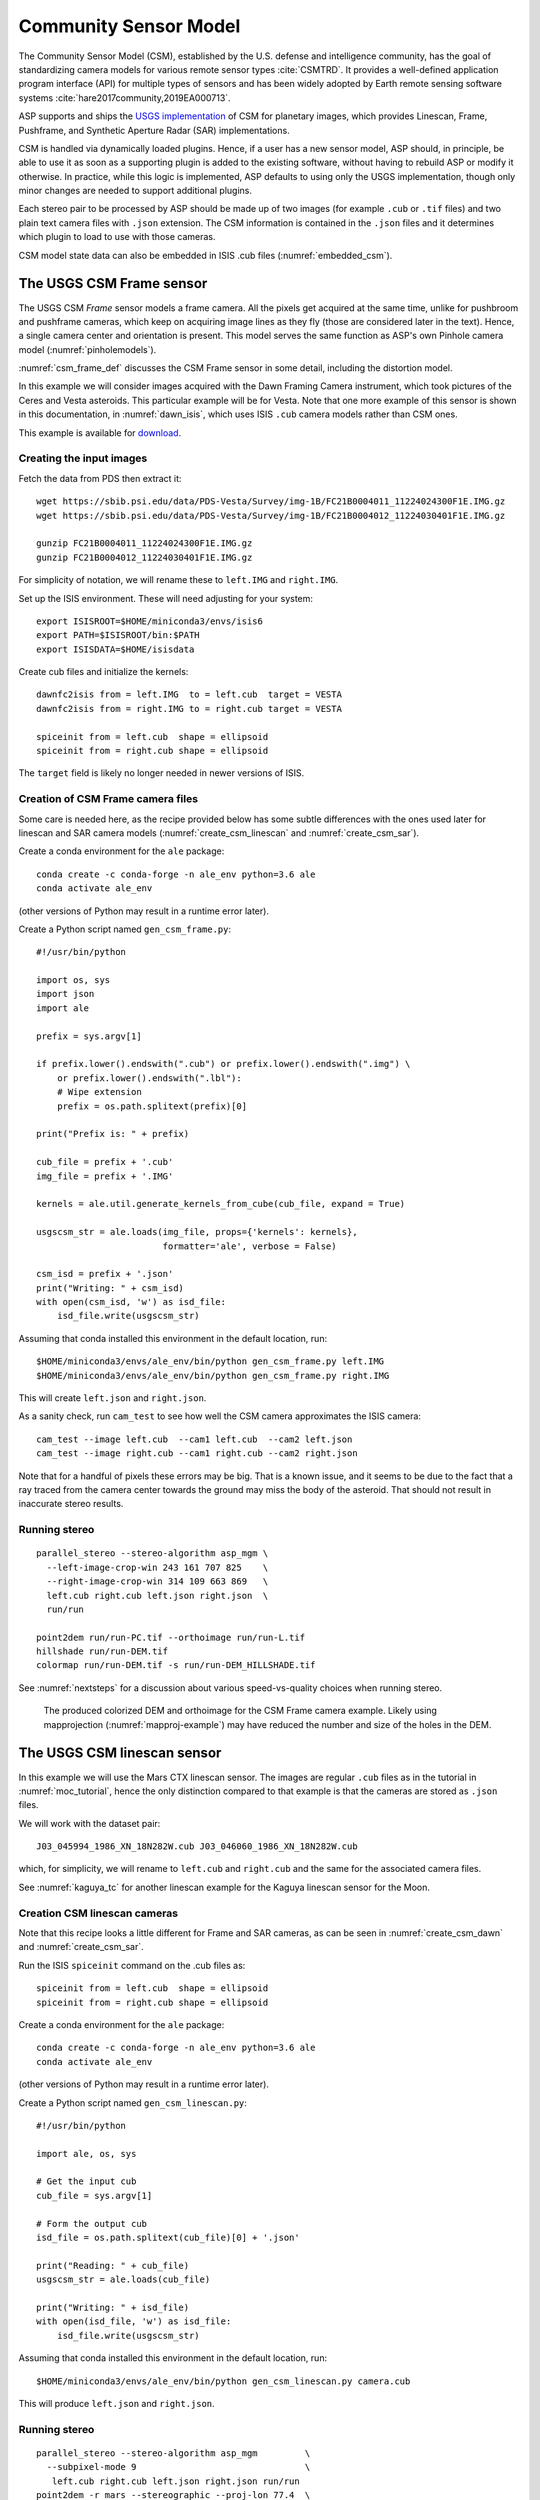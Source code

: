 .. _csm:

Community Sensor Model
----------------------

The Community Sensor Model (CSM), established by the U.S. defense
and intelligence community, has the goal of standardizing camera
models for various remote sensor types :cite:`CSMTRD`. It provides
a well-defined application program interface (API) for multiple
types of sensors and has been widely adopted by Earth remote sensing
software systems :cite:`hare2017community,2019EA000713`.

ASP supports and ships the `USGS implementation
<https://github.com/USGS-Astrogeology/usgscsm>`_ of CSM for planetary images,
which provides Linescan, Frame, Pushframe, and Synthetic Aperture Radar (SAR)
implementations.

CSM is handled via dynamically loaded plugins. Hence, if a user has a
new sensor model, ASP should, in principle, be able to use it as soon
as a supporting plugin is added to the existing software, without
having to rebuild ASP or modify it otherwise. In practice, while this
logic is implemented, ASP defaults to using only the USGS
implementation, though only minor changes are needed to support
additional plugins.

Each stereo pair to be processed by ASP should be made up of two
images (for example ``.cub`` or ``.tif`` files) and two plain
text camera files with ``.json`` extension. The CSM information is
contained in the ``.json`` files and it determines which plugin to
load to use with those cameras. 

CSM model state data can also be embedded in ISIS .cub files
(:numref:`embedded_csm`).

.. _csm_frame:

The USGS CSM Frame sensor
~~~~~~~~~~~~~~~~~~~~~~~~~

The USGS CSM *Frame* sensor models a frame camera. All the
pixels get acquired at the same time, unlike for pushbroom and
pushframe cameras, which keep on acquiring image lines as they fly
(those are considered later in the text). Hence, a single camera
center and orientation is present. This model serves the same function
as ASP's own Pinhole camera model (:numref:`pinholemodels`).

:numref:`csm_frame_def` discusses the CSM Frame sensor in some detail,
including the distortion model.

In this example we will consider images acquired with the Dawn
Framing Camera instrument, which took pictures of the Ceres and Vesta
asteroids. This particular example will be for Vesta. Note that one
more example of this sensor is shown in this documentation, in
:numref:`dawn_isis`, which uses ISIS ``.cub`` camera models rather
than CSM ones.

This example is available for `download <https://github.com/NeoGeographyToolkit/StereoPipelineSolvedExamples>`_.


Creating the input images
^^^^^^^^^^^^^^^^^^^^^^^^^

Fetch the data from PDS then extract it::

    wget https://sbib.psi.edu/data/PDS-Vesta/Survey/img-1B/FC21B0004011_11224024300F1E.IMG.gz
    wget https://sbib.psi.edu/data/PDS-Vesta/Survey/img-1B/FC21B0004012_11224030401F1E.IMG.gz
      
    gunzip FC21B0004011_11224024300F1E.IMG.gz 
    gunzip FC21B0004012_11224030401F1E.IMG.gz

For simplicity of notation, we will rename these to ``left.IMG`` and ``right.IMG``.

Set up the ISIS environment. These will need adjusting for your system::

    export ISISROOT=$HOME/miniconda3/envs/isis6
    export PATH=$ISISROOT/bin:$PATH
    export ISISDATA=$HOME/isisdata

Create cub files and initialize the kernels::

    dawnfc2isis from = left.IMG  to = left.cub  target = VESTA
    dawnfc2isis from = right.IMG to = right.cub target = VESTA

    spiceinit from = left.cub  shape = ellipsoid
    spiceinit from = right.cub shape = ellipsoid

The ``target`` field is likely no longer needed in newer versions of
ISIS.

.. _create_csm_dawn:

Creation of CSM Frame camera files
^^^^^^^^^^^^^^^^^^^^^^^^^^^^^^^^^^

Some care is needed here, as the recipe provided below has some subtle
differences with the ones used later for linescan and SAR camera
models (:numref:`create_csm_linescan` and :numref:`create_csm_sar`).

Create a conda environment for the ``ale`` package::

    conda create -c conda-forge -n ale_env python=3.6 ale  
    conda activate ale_env

(other versions of Python may result in a runtime error later). 

Create a Python script named ``gen_csm_frame.py``::

    #!/usr/bin/python
    
    import os, sys
    import json
    import ale
    
    prefix = sys.argv[1]
    
    if prefix.lower().endswith(".cub") or prefix.lower().endswith(".img") \
        or prefix.lower().endswith(".lbl"):
        # Wipe extension
        prefix = os.path.splitext(prefix)[0]
    
    print("Prefix is: " + prefix)
    
    cub_file = prefix + '.cub'
    img_file = prefix + '.IMG'
    
    kernels = ale.util.generate_kernels_from_cube(cub_file, expand = True)
    
    usgscsm_str = ale.loads(img_file, props={'kernels': kernels},
                            formatter='ale', verbose = False)
    
    csm_isd = prefix + '.json'
    print("Writing: " + csm_isd)
    with open(csm_isd, 'w') as isd_file:
        isd_file.write(usgscsm_str)

Assuming that conda installed this environment in the default location,
run::

    $HOME/miniconda3/envs/ale_env/bin/python gen_csm_frame.py left.IMG
    $HOME/miniconda3/envs/ale_env/bin/python gen_csm_frame.py right.IMG

This will create ``left.json`` and ``right.json``.

As a sanity check, run ``cam_test`` to see how well the CSM camera
approximates the ISIS camera::

    cam_test --image left.cub  --cam1 left.cub  --cam2 left.json
    cam_test --image right.cub --cam1 right.cub --cam2 right.json

Note that for a handful of pixels these errors may be big. That is a
known issue, and it seems to be due to the fact that a ray traced from
the camera center towards the ground may miss the body of the asteroid.
That should not result in inaccurate stereo results.

Running stereo
^^^^^^^^^^^^^^

::

    parallel_stereo --stereo-algorithm asp_mgm \
      --left-image-crop-win 243 161 707 825    \
      --right-image-crop-win 314 109 663 869   \
      left.cub right.cub left.json right.json  \
      run/run

    point2dem run/run-PC.tif --orthoimage run/run-L.tif 
    hillshade run/run-DEM.tif 
    colormap run/run-DEM.tif -s run/run-DEM_HILLSHADE.tif 

See :numref:`nextsteps` for a discussion about various
speed-vs-quality choices when running stereo.

.. figure:: ../images/CSM_Frame.png
   :name: CSM_Frame_example

   The produced colorized DEM and orthoimage for the CSM Frame camera
   example. Likely using mapprojection (:numref:`mapproj-example`)
   may have reduced the number and size of the holes in the DEM.

.. _csm_linescan:

The USGS CSM linescan sensor
~~~~~~~~~~~~~~~~~~~~~~~~~~~~

In this example we will use the Mars CTX linescan sensor. The images are regular
``.cub`` files as in the tutorial in :numref:`moc_tutorial`, hence the only
distinction compared to that example is that the cameras are stored as ``.json``
files.

We will work with the dataset pair::

     J03_045994_1986_XN_18N282W.cub J03_046060_1986_XN_18N282W.cub

which, for simplicity, we will rename to ``left.cub`` and ``right.cub``
and the same for the associated camera files.

See :numref:`kaguya_tc` for another linescan example for the Kaguya linescan
sensor for the Moon.

.. _create_csm_linescan:

Creation CSM linescan cameras
^^^^^^^^^^^^^^^^^^^^^^^^^^^^^

Note that this recipe looks a little different for Frame and SAR cameras,
as can be seen in :numref:`create_csm_dawn` and :numref:`create_csm_sar`.

Run the ISIS ``spiceinit`` command on the .cub files as::

    spiceinit from = left.cub  shape = ellipsoid
    spiceinit from = right.cub shape = ellipsoid

Create a conda environment for the ``ale`` package::

    conda create -c conda-forge -n ale_env python=3.6 ale  
    conda activate ale_env

(other versions of Python may result in a runtime error later). 

Create a Python script named ``gen_csm_linescan.py``::

    #!/usr/bin/python
    
    import ale, os, sys
    
    # Get the input cub
    cub_file = sys.argv[1]
    
    # Form the output cub
    isd_file = os.path.splitext(cub_file)[0] + '.json'
    
    print("Reading: " + cub_file)
    usgscsm_str = ale.loads(cub_file)
    
    print("Writing: " + isd_file)
    with open(isd_file, 'w') as isd_file:
        isd_file.write(usgscsm_str)

Assuming that conda installed this environment in the default location,
run::

    $HOME/miniconda3/envs/ale_env/bin/python gen_csm_linescan.py camera.cub

This will produce ``left.json`` and ``right.json``.

Running stereo
^^^^^^^^^^^^^^

::

    parallel_stereo --stereo-algorithm asp_mgm         \
      --subpixel-mode 9                                \
       left.cub right.cub left.json right.json run/run    
    point2dem -r mars --stereographic --proj-lon 77.4  \
       --proj-lat 18.4 run/run-PC.tif

Check the stereo convergence angle as printed during preprocessing
(:numref:`stereo_pairs`). If that angle is small, the results are not
going to be great.

See :numref:`nextsteps` for a discussion about various stereo
algorithms and speed-vs-quality choices.

The actual stereo session used is ``csm``, and here it will be
auto-detected based on the extension of the camera files. For
``point2dem`` we chose to use a stereographic projection centered at
some point in the area of interest. The fancier MGM algorithm could be
used by running this example with ``--stereo-algorithm asp_mgm``.

One can also run ``parallel_stereo`` with mapprojected images
(:numref:`mapproj-example`). The first step would be to create a
low-resolution smooth DEM from the previous cloud::

     point2dem  -r mars --stereographic --proj-lon 77.4 \
       --proj-lat 18.4 run/run-PC.tif --tr 120          \
       -o run/run-smooth

followed by mapprojecting onto it and redoing stereo::

    mapproject --tr 6 run/run-smooth-DEM.tif left.cub  \
      left.json left.map.tif
    mapproject --tr 6 run/run-smooth-DEM.tif right.cub \
     right.json right.map.tif
    parallel_stereo --stereo-algorithm asp_mgm         \
      --subpixel-mode 9                                \
      left.map.tif right.map.tif left.json right.json  \
      run_map/run run/run-smooth-DEM.tif

Notice how we used the same resolution for both images when
mapprojecting. That helps making the resulting images more similar and
reduces the processing time (:numref:`mapproj-res`).

.. _csm_wac:

CSM Pushframe sensor
~~~~~~~~~~~~~~~~~~~~

The USGS CSM *Pushframe* sensor models a pushframe camera.  The support for this sensor
is not fully mature, and some artifacts can be seen in the DEMs (per below).
 
What follows is an illustration of using this sensor with Lunar Reconnaissance
Orbiter (LRO) WAC images. 

This example, including the inputs, recipe, and produced terrain model
`can be downloaded <https://github.com/NeoGeographyToolkit/StereoPipelineSolvedExamples/releases/tag/LROWAC>`_.

Fetching the data
^^^^^^^^^^^^^^^^^

We will focus on the monochromatic images for this sensor. Visit:

   https://ode.rsl.wustl.edu/moon/indexproductsearch.aspx

Find the *Lunar Reconnaissance Orbiter -> Experiment Data Record Wide
Angle Camera - Mono (EDRWAM)* option.

Search either based on a longitude-latitude window, or near a notable
feature, such as a named crater.  We choose a couple of images having
the Tycho crater, with download links::

    http://pds.lroc.asu.edu/data/LRO-L-LROC-2-EDR-V1.0/LROLRC_0002/DATA/MAP/2010035/WAC/M119923055ME.IMG
    http://pds.lroc.asu.edu/data/LRO-L-LROC-2-EDR-V1.0/LROLRC_0002/DATA/MAP/2010035/WAC/M119929852ME.IMG

Fetch these with ``wget``.

Creation of .cub files
^^^^^^^^^^^^^^^^^^^^^^

We broadly follow the tutorial at :cite:`ohman2015procedure`. For a
dataset called ``image.IMG``, do::

    lrowac2isis from = image.IMG to = image.cub

This will create so-called *even* and *odd* datasets, with names like
``image.vis.even.cub`` and ``image.vis.odd.cub``.

Run ``spiceinit`` on them to set up the SPICE kernels::

    spiceinit from = image.vis.even.cub
    spiceinit from = image.vis.odd.cub

followed by ``lrowaccal`` to adjust the image intensity::

    lrowaccal from = image.vis.even.cub to = image.vis.even.cal.cub
    lrowaccal from = image.vis.odd.cub  to = image.vis.odd.cal.cub

All these .cub files can be visualized with ``stereo_gui``. It can be
seen that instead of a single contiguous image we have a set of narrow
horizontal framelets, with some of these in the even and some in the odd
cub file. The framelets may also be recorded in reverse.

Production of seamless mapprojected images
^^^^^^^^^^^^^^^^^^^^^^^^^^^^^^^^^^^^^^^^^^

This is not needed for stereo, but may be useful for readers who would
like to produce image mosaics using ``cam2map``.

::

    cam2map from = image.vis.even.cal.cub to = image.vis.even.cal.map.cub
    cam2map from = image.vis.odd.cal.cub  to = image.vis.odd.cal.map.cub  \
      map = image.vis.even.cal.map.cub matchmap = true

Note how in the second ``cam2map`` call we used the ``map`` and
``matchmap`` arguments. This is to ensure that both of these output
images have the same resolution and projection. In particular, if more
datasets are present, it is suggested for all of them to use the same
previously created .cub file as a map reference.  That because stereo
works a lot better on mapprojected images with the same ground
resolution. For more details see :numref:`mapproj-example` and
:numref:`mapproj_with_cam2map`.

To verify that the obtained images have the same ground resolution, do::

    gdalinfo image.vis.even.cal.map.cub | grep -i "pixel size"
    gdalinfo image.vis.odd.cal.map.cub  | grep -i "pixel size"

(see :numref:`gdal_tools` regarding this tool).

The fusion happens as::

    ls image.vis.even.cal.map.cub image.vis.odd.cal.map.cub  > image.txt
    noseam fromlist = image.txt to = image.noseam.cub SAMPLES=73 LINES=73

The obtained file ``image.noseam.cub`` may still have some small artifacts
but should be overall reasonably good. 

Stitching the raw even and odd images
^^^^^^^^^^^^^^^^^^^^^^^^^^^^^^^^^^^^^

This requires ISIS newer than version 6.0, or the latest development code.

For each image in the stereo pair, stitch the even and odd datasets::

    framestitch even = image.vis.even.cal.cub odd = image.vis.odd.cal.cub \
      to = image.cub flip = true num_lines_overlap = 2

The ``flip`` flag is needed if the order of framelets is reversed
relative to what the image is expected to show.

The parameter ``num_lines_overlap`` is used to remove a total of this
many lines from each framelet (half at the top and half at the bottom)
before stitching, in order to deal with the fact that the even and odd
framelets have a little overlap, and that they also tend to have artifacts
due to some pixels flagged as invalid in each first and last framelet
row.

The CSM camera models will assume that this parameter is set at 2, so
it should not be modified. Note however that WAC framelets may overlap
by a little more than that, so resulting DEMs may have some artifacts
at framelet borders, as can be seen further down.

Creation of CSM WAC cameras
^^^^^^^^^^^^^^^^^^^^^^^^^^^

CSM is a standard for describing camera models (:numref:`csm`).

The support in ISIS and ASP for pushframe sensors in CSM format is a work in
progress. For the time being one should fetch the latest ALE and its conda
environment from GitHub, at:

    https://github.com/USGS-Astrogeology/ale

then create a script named ``gen_csm_wac.py``::

    #!/usr/bin/python

    import os, sys
    import json
    import ale

    prefix = sys.argv[1]

    if prefix.endswith(".cub") or prefix.lower().endswith(".img") \
      or prefix.endswith(".lbl"):
      prefix = os.path.splitext(prefix)[0]

    cub_file = prefix + '.cub'

    print("Loading cub file: " + cub_file)

    kernels = ale.util.generate_kernels_from_cube(cub_file, expand = True)

    usgscsm_str = ale.loads(cub_file, formatter = "ale", \
                        props={"kernels": kernels},
                        verbose = True)

    csm_isd = prefix + '.json'
    print("Saving: " + csm_isd)
    with open(csm_isd, 'w') as isd_file:
      isd_file.write(usgscsm_str)
  
Invoke it with either the ``even`` or ``odd`` .cub file as an argument. For
example::

    $HOME/miniconda3/envs/ale_env/bin/python gen_csm_wac.py \
      image.vis.even.cal.cub

Do not use the stitched .cub file as that one lacks camera information.
The obtained .json files can be renamed to follow the same
convention as the stitched .cub images.

At some point when a new version of ISIS is released (version > 6),
it may have a tool for creation of CSM camera models.

Running stereo
^^^^^^^^^^^^^^

::

    parallel_stereo --stereo-algorithm asp_mgm   \
      --left-image-crop-win 341 179 727 781      \
      --right-image-crop-win 320 383 824 850     \
      M119923055ME.cub M119929852ME.cub          \
      M119923055ME.json M119929852ME.json        \
      run/run

    point2dem run/run-PC.tif --orthoimage run/run-L.tif 
    hillshade run/run-DEM.tif 
    colormap run/run-DEM.tif -s run/run-DEM_HILLSHADE.tif 

As printed by ``stereo_pprc``, the convergence angle is about 27
degrees, which is a good number.

See :numref:`nextsteps` for a discussion about various stereo
speed-vs-quality choices.

.. figure:: ../images/CSM_WAC.png
   :name: CSM_WAC_example

   The produced colorized DEM and orthoimage for the CSM WAC camera
   example. The artifacts are due to issues stitching of even and odd
   framelets.

It can be seen that the stereo DEM has some linear artifacts. That is
due to the fact that the stitching does not perfectly integrate the
framelets.

An improved solution can be obtained by creating a low-resolution
version of the above DEM, mapprojecting the images on it, and then
re-running stereo, per (:numref:`mapproj-example`).

::

    point2dem --tr 0.03 run/run-PC.tif --search-radius-factor 5 -o \
      run/run-low-res
    mapproject --tr 0.0025638 run/run-low-res-DEM.tif              \
      M119923055ME.cub M119923055ME.json M119923055ME.map.tif 
    mapproject --tr 0.0025638 run/run-low-res-DEM.tif              \
      M119929852ME.cub M119929852ME.json M119929852ME.map.tif    
    parallel_stereo --stereo-algorithm asp_mgm                     \
      M119923055ME.map.tif M119929852ME.map.tif                    \
      M119923055ME.json M119929852ME.json                          \
      run_map/run run/run-low-res-DEM.tif    
    point2dem run_map/run-PC.tif --orthoimage run_map/run-L.tif 
    hillshade run_map/run-DEM.tif 
    colormap run_map/run-DEM.tif -s run_map/run-DEM_HILLSHADE.tif 

To create the low-resolution DEM we used a grid size which is about 10
times coarser than the one for the DEM created earlier. Note that the
same resolution is used when mapprojecting both images; that is very
important to avoid a large search range in stereo later. This is discussed
in more detail in :numref:`mapproj-example`.

.. figure:: ../images/CSM_WAC_mapproj.png
   :name: CSM_WAC_example_mapproj

   The produced colorized DEM and orthoimage for the CSM WAC camera
   example, when mapprojected images are used.

As can be seen in the second figure, there are somewhat fewer artifacts.
The missing lines in the DEM could be filled in if ``point2dem`` was run
with ``--search-radius-factor 4``, for example. 

Given that there exists a wealth of WAC images, one could also try to
get several more stereo pairs with similar illumination, run bundle
adjustment for all of them (:numref:`bundle_adjust`), run pairwise
stereo, create DEMs (at the same resolution), and then merge them with
``dem_mosaic`` (:numref:`dem_mosaic`). This may further attenuate the
artifacts as each stereo pair will have them at different
locations. See :numref:`stereo_pairs` for guidelines about how to
choose good stereo pairs.

.. _csm_minirf:

The USGS CSM SAR sensor for LRO Mini-RF 
~~~~~~~~~~~~~~~~~~~~~~~~~~~~~~~~~~~~~~~

*Mini-RF* was a Synthetic Aperture Radar (SAR) sensor on the LRO
spacecraft. It is challenging to process its data with ASP for several
reasons:

 - The synthetic image formation model produces curved rays going from the
   ground to the pixel in the camera (:cite:`kirk2016semi`). To simplify the
   calculations, ASP finds where a ray emanating from the camera
   intersects the standard Moon ellipsoid with radius 1737.4 km and
   declares the ray to be a straight line from the camera center to this
   point.

 - This sensor very rarely acquires stereo pairs. The convergence angle
   (:numref:`stereo_pairs`) as printed by ``parallel_stereo`` in
   pre-processing is usually less than 5 degrees, which is little and
   results in noisy DEMs. In this example we will use a dataset
   intentionally created with stereo in mind. The images will cover a
   part of Jackson crater (:cite:`kirk2011radargrammetric`).

 - It is not clear if all modeling issues with this sensor were
   resolved. The above publication states that "Comparison of the stereo
   DTM with ~250 m/post LOLA grid data revealed (in addition to
   dramatically greater detail) a very smooth discrepancy that varied
   almost quadratically with latitude and had a peak-to-peak amplitude
   of nearly 4000 m."
  
 - The images are dark and have unusual appearance, which requires
   some pre-processing and a large amount of interest points. 

Hence, ASP's support for this sensor is experimental. The results
are plausible but likely not fully rigorous.

This example, including input images, produced outputs, and a recipe, is available
for download at:

    https://github.com/NeoGeographyToolkit/StereoPipelineSolvedExamples

No ISIS data are needed to run it.

Creating the input images
^^^^^^^^^^^^^^^^^^^^^^^^^

Fetch the data from PDS::

    wget https://pds-geosciences.wustl.edu/lro/lro-l-mrflro-4-cdr-v1/lromrf_0002/data/sar/03800_03899/level1/lsz_03821_1cd_xku_16n196_v1.img
    wget https://pds-geosciences.wustl.edu/lro/lro-l-mrflro-4-cdr-v1/lromrf_0002/data/sar/03800_03899/level1/lsz_03821_1cd_xku_16n196_v1.lbl
    wget https://pds-geosciences.wustl.edu/lro/lro-l-mrflro-4-cdr-v1/lromrf_0002/data/sar/03800_03899/level1/lsz_03822_1cd_xku_23n196_v1.img
    wget https://pds-geosciences.wustl.edu/lro/lro-l-mrflro-4-cdr-v1/lromrf_0002/data/sar/03800_03899/level1/lsz_03822_1cd_xku_23n196_v1.lbl

These will be renamed to ``left.img``, ``right.img``, etc., to simply
the processing.

Create .cub files::

    export ISISROOT=$HOME/miniconda3/envs/isis6
    export PATH=$ISISROOT/bin:$PATH
    export ISISDATA=$HOME/isis3data
   
    mrf2isis from = left.lbl  to = left.cub
    mrf2isis from = right.lbl to = right.cub

Run ``spiceinit``. Setting the shape to the ellipsoid makes it easier
to do image-to-ground computations and is strongly suggested::

    spiceinit from = left.cub  shape = ellipsoid
    spiceinit from = right.cub shape = ellipsoid

.. _create_csm_sar:

Creation of CSM SAR cameras
^^^^^^^^^^^^^^^^^^^^^^^^^^^

Fetch the latest ``ale`` from GitHub:

    https://github.com/USGS-Astrogeology/ale

or something newer than version 0.8.7 on conda-forge, which lacks
certain functionality for SAR. Below we assume a very recent version
of USGS CSM, as shipped with ASP. Version 1.5.2 of this package on
conda-forge is too old for the following to work.

Create a script called ``gen_csm_sar.py``. (Note that this script
differs somewhat for analogous scripts earlier in the text, at
:numref:`create_csm_dawn` and :numref:`create_csm_linescan`.)

::

    #!/usr/bin/python
    
    import os, sys
    import json
    import ale
    
    prefix = sys.argv[1]
    
    if prefix.lower().endswith(".cub") or prefix.lower().endswith(".img") \
      or prefix.lower().endswith(".lbl"):
      # Remove extension
      prefix = os.path.splitext(prefix)[0]
    
    cub_file = prefix + '.cub'
    print("Loading cub file: " + cub_file)
    
    kernels = ale.util.generate_kernels_from_cube(cub_file, expand = True)
    usgscsm_str = ale.loads(cub_file, formatter = "ale", \
      props={"kernels": kernels}, verbose = False)
    
    csm_isd = prefix + '.json'
    print("Saving: " + csm_isd)
    with open(csm_isd, 'w') as isd_file:
      isd_file.write(usgscsm_str)
    
Run it as::

   $HOME/miniconda3/envs/ale_env/bin/python gen_csm_sar.py left.cub
   $HOME/miniconda3/envs/ale_env/bin/python gen_csm_sar.py right.cub

The above paths will need adjusting for your system. The path to
Python should be such that the recently installed ``ale`` is picked
up.

Run ``cam_test`` (:numref:`cam_test`) as a sanity check::

    cam_test --image left.cub  --cam1 left.cub  --cam2 left.json
    cam_test --image right.cub --cam1 right.cub --cam2 right.json

Preparing the images
^^^^^^^^^^^^^^^^^^^^

ASP accepts only single-band images, while these .cub files have four of them.
We will pull the first band and clamp it to make it easier for stereo to find
interest point matches::

    gdal_translate -b 1 left.cub  left_b1.tif
    gdal_translate -b 1 right.cub right_b1.tif

    image_calc -c "min(var_0, 0.5)" left_b1.tif  -d float32 \
      -o left_b1_clamp.tif 
    image_calc -c "min(var_0, 0.5)" right_b1.tif -d float32 \
      -o right_b1_clamp.tif 

Running stereo
^^^^^^^^^^^^^^

It is simpler to first run a clip with ``stereo_gui``
(:numref:`stereo_gui`).  This will result in the following command::

    parallel_stereo --ip-per-tile 3500             \
      --left-image-crop-win 0 3531 3716 10699      \
      --right-image-crop-win -513 22764 3350 10783 \
      --stereo-algorithm asp_mgm --min-num-ip 10   \
      left_b1_clamp.tif right_b1_clamp.tif         \
      left.json right.json run/run  

The stereo convergence angle for this pair is 18.4 degrees which is
rather decent.

Create a colorized DEM and orthoimage::

    point2dem run/run-PC.tif --orthoimage run/run-L.tif 
    hillshade run/run-DEM.tif 
    colormap run/run-DEM.tif -s run/run-DEM_HILLSHADE.tif 

See :numref:`nextsteps` for a discussion about various
speed-vs-quality choices when running stereo.

.. figure:: ../images/CSM_MiniRF.png
   :name: CSM_miniRF_example

   The produced colorized DEM and orthoimage for the CSM SAR example. 

.. _csm_msl:

CSM cameras for MSL
~~~~~~~~~~~~~~~~~~~

This example shows how, given a set of Mars Science Laboratory (MSL) Curiosity
rover ``Nav`` or ``Mast`` camera images, CSM camera models can be created. Stereo
pairs are then used (with either ``Nav`` or ``Mast`` data) to make DEMs and
orthoimages.

After recent fixes in ALE (details below), the camera models are accurate enough
that stereo pairs acquired at different rover locations and across different days 
result in consistent DEMs and orthoimages.

See :numref:`rig_msl` for a Structure-from-Motion solution without using CSM
cameras. That one results in self-consistent meshes that, unlike the DEMs
produced here, are not geolocated.

Illustration
^^^^^^^^^^^^

.. figure:: ../images/MSL_Kimberly_images.png
  :name: csm_msl_figure1
  :alt:  MSL Kimberly images

  Four out of the 10 images (5 stereo pairs) used in this example.

.. figure:: ../images/MSL_Kimberly_DEM_DRG.png
  :name: csm_msl_figure2
  :alt:  MSL Kimberly DEM and ortho

  Produced DEM and orthoimage. See :numref:`csm_msl_multiday` for a larger
  example.

Fetch the images and metadata from PDS
^^^^^^^^^^^^^^^^^^^^^^^^^^^^^^^^^^^^^^

See :numref:`msl_image_prep`. Here we will work with .cub files rather than
converting them to .png. The same Mars day will be used as there (SOL 597). The
datasets for SOL 603 were verified to work as well.

The dataset used in this example (having .LBL, .cub, and .json files) is
available `for download
<https://github.com/NeoGeographyToolkit/StereoPipelineSolvedExamples/releases/tag/MSL_CSM>`_.
It is suggested to recreate the .json files in that dataset in view of the
recent updates to ALE.

Download the SPICE data
^^^^^^^^^^^^^^^^^^^^^^^

The .LBL metadata files from PDS do not have the SPICE data that is needed to find the position and orientation of the MSL rover on Mars. For that, need to fetch the SPICE kernels from the USGS ISIS server. 

Get a recent version of ``rclone.conf`` for ISIS::
  
    wget https://raw.githubusercontent.com/USGS-Astrogeology/ISIS3/dev/isis/config/rclone.conf \ 
    -O rclone.conf 

Set the ISIS data environmental variable and download the kernels (adjust the path below)::

    export ISISDATA=/path/to/isisdata
    mkdir -p $ISISDATA
    downloadIsisData msl $ISISDATA --config rclone.conf

The ``downloadIsisData`` script is shipped with ISIS (:numref:`planetary_images`).

Set up ALE
^^^^^^^^^^

The functionality for creating CSM camera models is available in the ALE
package. For the time being, handling the MSL cameras requires fetching the latest
code from GitHub::

    git clone git@github.com:DOI-USGS/ale.git

Also create a supporting conda environment::

    cd ale
    conda env create -n ale -f environment.yml

See :numref:`conda_intro` for how to install ``conda``.

Make sure Python can find the needed routines (adjust the path below)::

    export PYTHONPATH=/path/to/ale

.. _csm_msl_create:

Creation of CSM MSL cameras
^^^^^^^^^^^^^^^^^^^^^^^^^^^

ALE expects the following variable to be set::

    export ALESPICEROOT=$ISISDATA

A full-resolution MSL left ``Nav`` image uses the naming convention::

      NLB_<string>_F<string>.cub

with the right image starting instead with ``NRB``. The metadata files
downloaded from PDS end with ``.LBL``.

Create a Python script called ``gen_csm_msl.py`` with the following code::

    #!/usr/bin/python

    import os, sys, json, ale

    labelFile = sys.argv[1]
    prefix = os.path.splitext(labelFile)[0]
    usgscsm_str = ale.loads(labelFile, formatter = "ale",
                            verbose = True)

    csm_isd = prefix + '.json'
    print("Saving: " + csm_isd)
    with open(csm_isd, 'w') as isd_file:
      isd_file.write(usgscsm_str)

A CSM camera file can be created by running this script as::

    $HOME/miniconda3/envs/ale_env/bin/python gen_csm_msl.py image.LBL 

This will produce the file ``image.json``. We called the Python program from the
newly created conda environment.

One may get an error saying::

    The first file 
    '/usgs/cpkgs/isis3/data/msl/kernels/lsk/naif0012.tls' 
    specified by KERNELS_TO_LOAD in the file 
    /path/to/isisdata/msl/kernels/mk/msl_v01.tm 
    could not be located.
  
That is due to a bug in the ISIS data. Edit that .tls file and specify the
correct location of ``msl_v01.tm`` in your ISIS data directory. Once things are
working, the ``verbose`` flag can be set to ``False`` in the above script.

Simple stereo example
^^^^^^^^^^^^^^^^^^^^^

In this example the camera orientations are not refined using bundle adjustment,
as the camera poses are reasonably good. If desired to do that, one could run
``bundle_adjust`` (:numref:`bundle_adjust`) as::
  
    bundle_adjust --no-datum --camera-weight 0 --tri-weight 0.1 \
      data/*.cub data/*.json -o ba/run

Here and below we use the option ``--no-datum`` as these are ground-level cameras,
when rays emanating from them may not reliably intersect the planet datum.
  
For each stereo pair, run ``parallel_stereo`` (:numref:`parallel_stereo`) as::

    parallel_stereo                 \
      --stereo-algorithm asp_mgm    \
      --subpixel-mode 3 --no-datum  \
      --min-triangulation-angle 1.5 \
      left.cub right.cub            \
      left.json right.json          \
      run/run

If bundle adjustment was used, the above command should be run with the option
``--bundle-adjust-prefix ba/run``. 

The option ``--min-triangulation-angle 1.5`` is highly essential. It filters out
far-away and noisy points. Increasing this will remove more points.  For
terrains with a lot of shadows (such as for the Moon), also consider using the
option ``--no-data-value`` to filter out pixels with low intensity
(:numref:`stereodefault`).                      

This is followed by DEM and orthoimage creation (:numref:`point2dem`) with::

    point2dem --stereographic                \
      --proj-lon 137.402 --proj-lat -4.638   \
      --search-radius-factor 5 --orthoimage  \
      run/run-PC.tif run/run-L.tif
     
Here, the option ``--search-radius-factor 5`` is used to fill the point cloud
when moving further from the rover. A local stereographic projection was used. 

The produced DEMs can be mosaicked together with ``dem_mosaic``
(:numref:`dem_mosaic`) as::

    dem_mosaic */*DEM.tif -o dem_mosaic.tif

For the orthoimages, one can use::

    dem_mosaic --first */*DRG.tif -o ortho_mosaic.tif

The option ``--first`` picks the first encountered image pixel at each location,
rather than  blending them together which may blur the output mosaic. 

See an illustration in :numref:`csm_msl_figure2`, with the input images in :numref:`csm_msl_figure1`. 

.. _csm_msl_multiday:

Multi-day stereo
^^^^^^^^^^^^^^^^

.. figure:: ../images/msl_multiday.png
  :name: msl_multiday
  :alt:  MSL multiday stereo

  A combined DEM and orthoimage produced from 15 stereo pairs from SOL 597 and
  13 stereo pairs from SOL 603. The misregistration half-way down is not due to
  mismatch across days but because of insufficient overlap between two image
  subsets on SOL 603. Here, blue and red correspond to elevations of -5038.921
  and -5034.866 meters.

In this example we take advantage of the fact that there is decent overlap
between images acquired on SOL 597 and SOL 603. They both image the same hill,
called *Kimberly*, in Gale crater, from somewhat different perspectives. Hence
we combine these datasets to increase the coverage.

Good overlap between different days, or even between consecutive rover
stops in the same day, is not guaranteed. Sometimes the low-resolution nav cam
images (:numref:`low_res_msl`) can help with increasing the overlap and
coverage. Lack of good overlap can result in registration errors, as can be seen
in :numref:`msl_multiday`.

For a larger and better-behaved dataset it is suggested to consider the images
from SOL 3551 to 3560. Some effort may be needed to select a good subset.

A workflow can be follows. First, individual DEMs were created and mosaicked,
as in :numref:`csm_msl`. The quality of the produced DEM can be quite uneven,
especially far from the camera. 

Large holes in the initial DEM were filled in with the ``dem_mosaic`` option
``--fill-search-radius`` (:numref:`dem_mosaic_extrapolate`). 

Then, it can be made coarser, for example, as::

    gdalwarp -r cubic -tr 0.1 0.1 input.tif output.tif

(This assumes the projection is local stereographic.)
    
This DEM was then blurred a few times with ``dem_mosaic`` option
``--dem-blur-sigma 10``. This should be repeated until the DEM is smooth enough
and shows no artifacts. The resulting DEM is called ``dem.tif``.

All images were mapprojected onto this DEM using the same local stereographic
projection, and a resolution of 0.01 m::

    proj="+proj=stere +lat_0=-4.638 +lon_0=137.402 +k=1 +x_0=0 +y_0=0 +R=3396190 +units=m +no_defs"
    mapproject --tr 0.01 --t_srs "$proj" \
      dem.tif image.cub image.json image.map.tif

Bundle adjustment was run on the desired set of input images and cameras, while
making use of the mapprojected images to find matches::

  dem=dem.tif
  parallel_bundle_adjust                    \
    --image-list images.txt                 \
    --camera-list cameras.txt               \
    --mapprojected-data-list map_images.txt \
    --camera-weight 0                       \
    --heights-from-dem $dem                 \
    --heights-from-dem-uncertainty 10.0     \
    --heights-from-dem-robust-threshold 0.1 \
    --auto-overlap-params "$dem 15"         \
    -o ba/run

In retrospect, this mapprojection step may be not necessary, and one could
run bundle adjustment with original images.

Then ``parallel_stereo`` was run with mapprojected images, with the option
``--bundle-adjust-prefix ba/run``, to use the bundle-adjusted cameras::

    parallel_stereo                    \
      --stereo-algorithm asp_mgm       \
      --subpixel-mode 9                \
      --max-disp-spread 80             \
      --min-triangulation-angle 1.5    \
      --bundle-adjust-prefix ba/run    \
      left.map.tif right.map.tif       \
      left.json right.json run_map/run \
      $dem

    point2dem --tr 0.01 --stereographic    \
      --proj-lon 137.402 --proj-lat -4.638 \
      --errorimage                         \
      run_map/run-PC.tif                   \
      --orthoimage run_map/run-L.tif

Each run must use a separate output prefix, instead of ``run_map/run``.

Here, the option ``--min-triangulation-angle 1.5`` was highly essential.
It filters out far-away and noisy points. 

Even with this option, the accuracy of a DEM goes down far from the cameras.
Artifacts can arise where the same region is seen from two different locations,
and it is far from either. In this particular example some problematic portions
were cut out with ``gdal_rasterize`` (:numref:`gdal_rasterize_example`).

The produced DEMs were inspected, and the best ones were mosaicked together with
``dem_mosaic``, as follows::

    dem_mosaic --weights-exponent 0.5 */*DEM.tif -o dem_mosaic.tif
 
The option ``--weights-exponent 0.5`` reduced the artifacts in blending.

The orthoimages were mosaicked with::

    dem_mosaic --first */*DRG.tif -o ortho_mosaic.tif
    
It is suggested to sort the input images for this call from best to worst in
terms of quality. In particular, the images where the rover looks down rather
towards the horizon should be earlier in the list.

See the produced DEM and orthoimage in :numref:`msl_multiday`.

Mapprojection
^^^^^^^^^^^^^

The input .cub image files and the camera .json files can be used to create
mapprojected images with the ``mapproject`` program (:numref:`mapproject`). 
The DEM for mapprojection can be the one created earlier with ``point2dem``.
If a third-party DEM is used, one has to make sure its elevations are consistent
with the DEMs produced earlier.

Use the option ``--t_projwin`` to prevent the produced images from extending for
a very long distance towards the horizon.

MSL Mast cameras
^^^^^^^^^^^^^^^^

The same procedure works for creating MSL Mast cameras. To run stereo, first use
``gdal_translate -b 1`` to pull the first band from the input images. This
workflow was tested with the stereo pair ``0706ML0029980010304577C00_DRCL`` and
``0706MR0029980000402464C00_DRCL`` for SOL 706.

.. _low_res_msl:

Low-resolution MSL Nav cam images
^^^^^^^^^^^^^^^^^^^^^^^^^^^^^^^^^

In addition to full-resolution Nav camera images (1024 pixels), MSL also
acquires low-resolution Nav images (256 pixels) at separate times. These have
the string ``_D`` as part of their name, instead of ``_F``. Such images were
validated to work, and can produce good DEMs that can plug some gaps in
coverage.

.. _csm_state:

CSM model state
~~~~~~~~~~~~~~~

CSM cameras are stored in JSON files, in one of the following two formats:

* ISD: It has the transforms from sensor coordinates to J2000, and from
  J2000 to ECEF. 
* Model state: Then the above-mentioned transforms are combined,
  and other information is condensed or removed. 
   
The model state files have all the data needed to project ground points into the
camera and vice-versa, so they are sufficient for any use in ASP. The model state can
also be embedded in ISIS cubes (:numref:`embedded_csm`).

The `usgscsm_cam_test
<https://github.com/DOI-USGS/usgscsm/blob/main/docs/source/tools/usgscsm_cam_test.rst>`_
program, which ASP ships, can convert any CSM camera to model state.

ASP's bundle adjustment program (:numref:`bundle_adjust`) normally writes plain
text ``.adjust`` files which encode how the position and orientation of the
cameras were modified (:numref:`adjust_files`). If invoked for CSM cameras,
additional files with extension ``.adjusted_state.json`` are saved in the same
output directory, which contain the model state from the input CSM cameras with
the optimization adjustments applied to them (use zero iterations in
``bundle_adjust`` to save the states of the original cameras).

This functionality is implemented for all USGS CSM sensors, so, for ``frame``,
``linescan``, ``pushframe``, and ``SAR`` models.

The ``cam_gen`` program can convert several linescan camera model types to CSM
model state (:numref:`cam_gen_linescan`). It can also approximate some Pinhole,
RPC, or other cameras with CSM frame cameras in model state format
(:numref:`cam_gen_frame`). 

ASP's ``parallel_stereo`` and bundle adjustment programs can, in addition to CSM
ISD camera model files, also load such model state files, either as previously
written by ASP or from an external source (it will auto-detect the type from the
format of the JSON files). Hence, the model state is a convenient format for
data exchange, while being less complex than the ISD format.

If ``parallel_stereo`` is used to create a point cloud from
images and CSM cameras, and then that point cloud has a transform
applied to it, such as with ``pc_align``, the same transform can be
applied to the model states for the cameras using ``bundle_adjust``
(:numref:`ba_pc_align`).
 
To evaluate how well the obtained CSM camera approximates the ISIS
camera model, run the program ``cam_test`` shipped with ASP
(:numref:`cam_test`) as follows::

    cam_test --sample-rate 100 --image camera.cub \
      --cam1 camera.cub --cam2 camera.json

The pixel errors are expected to be at most on the order of 0.2
pixels.

.. _embedded_csm:

CSM state embedded in ISIS cubes
~~~~~~~~~~~~~~~~~~~~~~~~~~~~~~~~

ASP usually expects CSM cameras to be specified in JSON files. It also accepts
CSM camera model state data (:numref:`csm_state`) embedded in ISIS cubes, if all
of the following (reasonable) assumptions are satisfied: 

 * JSON files are not passed in.
 * The ISIS cubes contain CSM model state data (in the ``CSMState`` group).
 * The ``--session-type`` (or ``--t``) option value is not set to ``isis`` (or
   ``isismapisis``). So, its value should be either ``csm`` (or ``csmmapcsm``),
   or left blank.
 
Hence, if no CSM data is provided, either in the ISIS cubes or separately
in JSON files, or ``--session-type`` is set to ``isis`` (or ``isismapisis``),
ASP will use the ISIS camera models.

The above applies to all ASP tools that read CSM cameras (``parallel_stereo``,
``bundle_adjust``, ``jitter_solve``, ``mapproject``, ``cam_test``).

If ``bundle_adjust`` (:numref:`bundle_adjust`) or ``jitter_solve``
(:numref:`jitter_solve`) is run with CSM cameras, either embedded in ISIS cubes
or specified separately, and the flag ``--update-isis-cubes-with-csm-state`` is
set, then the optimized model states will be saved back to the ISIS cubes, while
the SPICE and other obsolete information from the cubes will be deleted
(``spiceinit`` can be used to restore the cubes). Separate model state files in
the JSON format will be saved as well, as done without this option.

Note that if images are mapprojected with certain camera files, and then those
camera files are updated in-place, this will result in wrong results if stereo
is run with the mapprojected images and updated cameras.
  
See also the `csminit
<https://isis.astrogeology.usgs.gov/Application/presentation/Tabbed/csminit/csminit.html>`_
and `spiceinit
<https://isis.astrogeology.usgs.gov/Application/presentation/Tabbed/spiceinit/spiceinit.html>`_
documentation.
